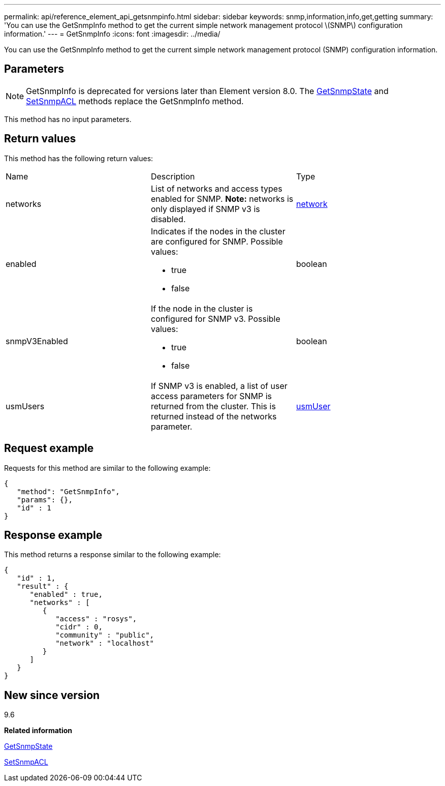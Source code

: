 ---
permalink: api/reference_element_api_getsnmpinfo.html
sidebar: sidebar
keywords: snmp,information,info,get,getting
summary: 'You can use the GetSnmpInfo method to get the current simple network management protocol \(SNMP\) configuration information.'
---
= GetSnmpInfo
:icons: font
:imagesdir: ../media/

[.lead]
You can use the GetSnmpInfo method to get the current simple network management protocol (SNMP) configuration information.

== Parameters

NOTE: GetSnmpInfo is deprecated for versions later than Element version 8.0. The xref:reference_element_api_getsnmpstate.adoc[GetSnmpState] and xref:reference_element_api_setsnmpacl.adoc[SetSnmpACL] methods replace the GetSnmpInfo method.

This method has no input parameters.

== Return values

This method has the following return values:

|===
| Name| Description| Type
a|
networks
a|
List of networks and access types enabled for SNMP. *Note:* networks is only displayed if SNMP v3 is disabled.

a|
xref:reference_element_api_network_snmp.adoc[network]
a|
enabled
a|
Indicates if the nodes in the cluster are configured for SNMP. Possible values:

* true
* false

a|
boolean
a|
snmpV3Enabled
a|
If the node in the cluster is configured for SNMP v3. Possible values:

* true
* false

a|
boolean
a|
usmUsers
a|
If SNMP v3 is enabled, a list of user access parameters for SNMP is returned from the cluster. This is returned instead of the networks parameter.
a|
xref:reference_element_api_usmuser.adoc[usmUser]
|===

== Request example

Requests for this method are similar to the following example:

----
{
   "method": "GetSnmpInfo",
   "params": {},
   "id" : 1
}
----

== Response example

This method returns a response similar to the following example:

----
{
   "id" : 1,
   "result" : {
      "enabled" : true,
      "networks" : [
         {
            "access" : "rosys",
            "cidr" : 0,
            "community" : "public",
            "network" : "localhost"
         }
      ]
   }
}
----

== New since version

9.6

*Related information*

xref:reference_element_api_getsnmpstate.adoc[GetSnmpState]

xref:reference_element_api_setsnmpacl.adoc[SetSnmpACL]

